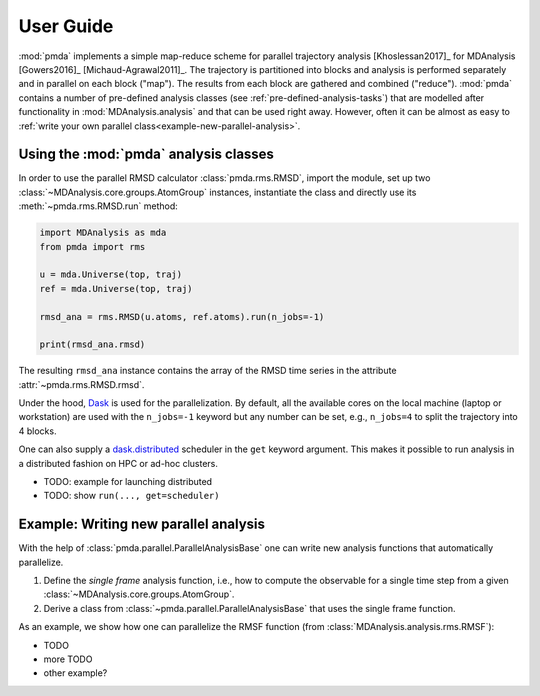 .. -*- coding: utf-8 -*-

============
 User Guide
============

:mod:`pmda` implements a simple map-reduce scheme for parallel
trajectory analysis [Khoslessan2017]_ for MDAnalysis [Gowers2016]_
[Michaud-Agrawal2011]_. The trajectory is partitioned into blocks and
analysis is performed separately and in parallel on each block
("map"). The results from each block are gathered and combined
("reduce"). :mod:`pmda` contains a number of pre-defined analysis
classes (see :ref:`pre-defined-analysis-tasks`) that are modelled
after functionality in :mod:`MDAnalysis.analysis` and that can be used
right away. However, often it can be almost as easy to :ref:`write
your own parallel class<example-new-parallel-analysis>`.


Using the :mod:`pmda` analysis classes
======================================

In order to use the parallel RMSD calculator :class:`pmda.rms.RMSD`,
import the module, set up two
:class:`~MDAnalysis.core.groups.AtomGroup` instances, instantiate the
class and directly use its :meth:`~pmda.rms.RMSD.run` method:

.. code:: python

   import MDAnalysis as mda
   from pmda import rms

   u = mda.Universe(top, traj)
   ref = mda.Universe(top, traj)

   rmsd_ana = rms.RMSD(u.atoms, ref.atoms).run(n_jobs=-1)

   print(rmsd_ana.rmsd)

The resulting ``rmsd_ana`` instance contains the array of the RMSD
time series in the attribute :attr:`~pmda.rms.RMSD.rmsd`.

Under the hood, Dask_ is used for the parallelization. By
default, all the available cores on the local machine (laptop or
workstation) are used with the ``n_jobs=-1`` keyword but any number
can be set, e.g., ``n_jobs=4`` to split the trajectory into 4 blocks.

One can also supply a `dask.distributed`_ scheduler in the ``get``
keyword argument. This makes it possible to run analysis in a
distributed fashion on HPC or ad-hoc clusters.

- TODO: example for launching distributed
- TODO: show ``run(..., get=scheduler)``  

.. _Dask: https://dask.pydata.org
.. _`dask.distributed`:  https://distributed.readthedocs.io/


.. _example-new-parallel-analysis:

Example: Writing new parallel analysis
======================================

With the help of :class:`pmda.parallel.ParallelAnalysisBase` one can
write new analysis functions that automatically parallelize.

1. Define the *single frame* analysis function, i.e., how to compute
   the observable for a single time step from a given
   :class:`~MDAnalysis.core.groups.AtomGroup`.
2. Derive a class from :class:`~pmda.parallel.ParallelAnalysisBase`
   that uses the single frame function.

As an example, we show how one can parallelize the RMSF function (from
:class:`MDAnalysis.analysis.rms.RMSF`):

- TODO       
- more TODO
- other example?  
